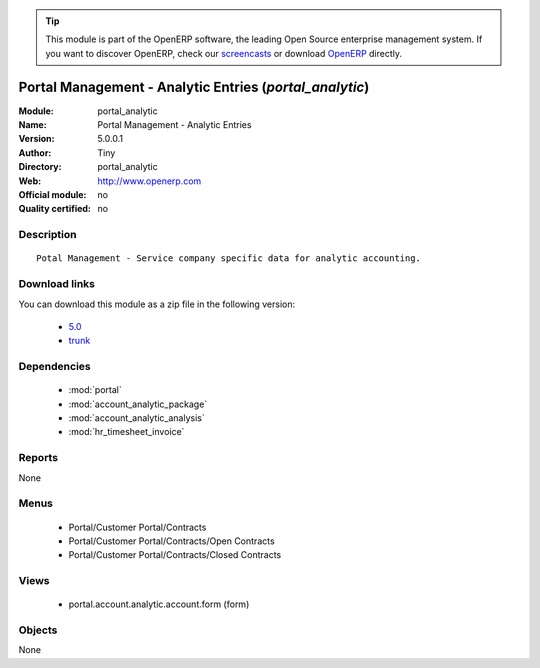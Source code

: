 
.. i18n: .. module:: portal_analytic
.. i18n:     :synopsis: Portal Management - Analytic Entries 
.. i18n:     :noindex:
.. i18n: .. 
..

.. module:: portal_analytic
    :synopsis: Portal Management - Analytic Entries 
    :noindex:
.. 

.. i18n: .. raw:: html
.. i18n: 
.. i18n:       <br />
.. i18n:     <link rel="stylesheet" href="../_static/hide_objects_in_sidebar.css" type="text/css" />
..

.. raw:: html

      <br />
    <link rel="stylesheet" href="../_static/hide_objects_in_sidebar.css" type="text/css" />

.. i18n: .. tip:: This module is part of the OpenERP software, the leading Open Source 
.. i18n:   enterprise management system. If you want to discover OpenERP, check our 
.. i18n:   `screencasts <http://openerp.tv>`_ or download 
.. i18n:   `OpenERP <http://openerp.com>`_ directly.
..

.. tip:: This module is part of the OpenERP software, the leading Open Source 
  enterprise management system. If you want to discover OpenERP, check our 
  `screencasts <http://openerp.tv>`_ or download 
  `OpenERP <http://openerp.com>`_ directly.

.. i18n: .. raw:: html
.. i18n: 
.. i18n:     <div class="js-kit-rating" title="" permalink="" standalone="yes" path="/portal_analytic"></div>
.. i18n:     <script src="http://js-kit.com/ratings.js"></script>
..

.. raw:: html

    <div class="js-kit-rating" title="" permalink="" standalone="yes" path="/portal_analytic"></div>
    <script src="http://js-kit.com/ratings.js"></script>

.. i18n: Portal Management - Analytic Entries (*portal_analytic*)
.. i18n: ========================================================
.. i18n: :Module: portal_analytic
.. i18n: :Name: Portal Management - Analytic Entries
.. i18n: :Version: 5.0.0.1
.. i18n: :Author: Tiny
.. i18n: :Directory: portal_analytic
.. i18n: :Web: http://www.openerp.com
.. i18n: :Official module: no
.. i18n: :Quality certified: no
..

Portal Management - Analytic Entries (*portal_analytic*)
========================================================
:Module: portal_analytic
:Name: Portal Management - Analytic Entries
:Version: 5.0.0.1
:Author: Tiny
:Directory: portal_analytic
:Web: http://www.openerp.com
:Official module: no
:Quality certified: no

.. i18n: Description
.. i18n: -----------
..

Description
-----------

.. i18n: ::
.. i18n: 
.. i18n:   Potal Management - Service company specific data for analytic accounting.
..

::

  Potal Management - Service company specific data for analytic accounting.

.. i18n: Download links
.. i18n: --------------
..

Download links
--------------

.. i18n: You can download this module as a zip file in the following version:
..

You can download this module as a zip file in the following version:

.. i18n:   * `5.0 <http://www.openerp.com/download/modules/5.0/portal_analytic.zip>`_
.. i18n:   * `trunk <http://www.openerp.com/download/modules/trunk/portal_analytic.zip>`_
..

  * `5.0 <http://www.openerp.com/download/modules/5.0/portal_analytic.zip>`_
  * `trunk <http://www.openerp.com/download/modules/trunk/portal_analytic.zip>`_

.. i18n: Dependencies
.. i18n: ------------
..

Dependencies
------------

.. i18n:  * :mod:`portal`
.. i18n:  * :mod:`account_analytic_package`
.. i18n:  * :mod:`account_analytic_analysis`
.. i18n:  * :mod:`hr_timesheet_invoice`
..

 * :mod:`portal`
 * :mod:`account_analytic_package`
 * :mod:`account_analytic_analysis`
 * :mod:`hr_timesheet_invoice`

.. i18n: Reports
.. i18n: -------
..

Reports
-------

.. i18n: None
..

None

.. i18n: Menus
.. i18n: -------
..

Menus
-------

.. i18n:  * Portal/Customer Portal/Contracts
.. i18n:  * Portal/Customer Portal/Contracts/Open Contracts
.. i18n:  * Portal/Customer Portal/Contracts/Closed Contracts
..

 * Portal/Customer Portal/Contracts
 * Portal/Customer Portal/Contracts/Open Contracts
 * Portal/Customer Portal/Contracts/Closed Contracts

.. i18n: Views
.. i18n: -----
..

Views
-----

.. i18n:  * portal.account.analytic.account.form (form)
..

 * portal.account.analytic.account.form (form)

.. i18n: Objects
.. i18n: -------
..

Objects
-------

.. i18n: None
..

None
